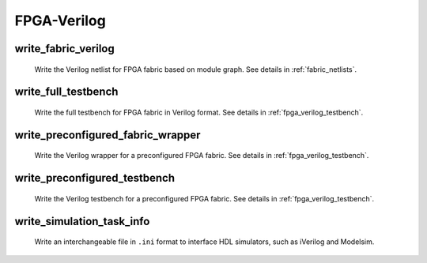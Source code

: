.. _openfpga_verilog_commands:

FPGA-Verilog
------------

write_fabric_verilog
~~~~~~~~~~~~~~~~~~~~

  Write the Verilog netlist for FPGA fabric based on module graph. See details in :ref:`fabric_netlists`.

  .. option:: --file <string> or -f <string> 

    Specify the output directory for the Verilog netlists. For example, ``--file /temp/fabric_netlist/``

  .. option:: --default_net_type <string>

    Specify the default net type for the Verilog netlists. Currently, supported types are ``none`` and ``wire``. Default value: ``none``.

  .. option:: --explicit_port_mapping

    Use explicit port mapping when writing the Verilog netlists

  .. option:: --include_timing

    Output timing information to Verilog netlists for primitive modules

  .. option:: --use_relative_path

    Force to use relative path in netlists when including other netlists. By default, this is off, which means that netlists use absolute paths when including other netlists
 
  .. option:: --print_user_defined_template

    Output a template Verilog netlist for all the user-defined ``circuit models`` in :ref:`circuit_library`. This aims to help engineers to check what is the port sequence required by top-level Verilog netlists

  .. option:: --no_time_stamp

    Do not print time stamp in Verilog netlists

  .. option:: --verbose

    Show verbose log

write_full_testbench
~~~~~~~~~~~~~~~~~~~~~~~
 
  Write the full testbench for FPGA fabric in Verilog format. See details in :ref:`fpga_verilog_testbench`.

  .. option:: --file <string> or -f <string>
     
    The output directory for all the testbench netlists. We suggest the use of same output directory as fabric Verilog netlists. For example, ``--file /temp/testbench``

  .. option:: --bitstream <string>     

    The bitstream file to be loaded to the full testbench, which should be in the same file format that OpenFPGA can outputs (See detailes in :ref:`file_formats_fabric_bitstream_plain_text`). For example, ``--bitstream and2.bit``

  .. option:: --fabric_netlist_file_path <string>

    Specify the fabric Verilog file if they are not in the same directory as the testbenches to be generated. If not specified, OpenFPGA will assume that the fabric netlists are the in the same directory as testbenches and assign default names. For example, ``--file /temp/fabric/fabric_netlists.v``

  .. option:: --reference_benchmark_file_path <string>

    Specify the reference benchmark Verilog file if you want to output any self-checking testbench. For example, ``--reference_benchmark_file_path /temp/benchmark/counter_post_synthesis.v``
   
    .. note:: If not specified, the testbench will not include any self-checking feature!

  .. option:: --pin_constraints_file <string> or -pcf <string>

    Specify the *Pin Constraints File* (PCF) if you want to custom stimulus in testbenches. For example, ``-pin_constraints_file pin_constraints.xml``
    Strongly recommend for multi-clock simulations. See detailed file format about :ref:`file_format_pin_constraints_file`.

  .. option:: --bus_group_file <string> or -bgf <string>

    Specify the *Bus Group File* (BGF) if you want to group pins to buses. For example, ``-bgf bus_group.xml``
    Strongly recommend when input HDL contains bus ports. See detailed file format about :ref:`file_format_bus_group_file`.

  .. option:: --fast_configuration

    Enable fast configuration phase for the top-level testbench in order to reduce runtime of simulations. It is applicable to configuration chain, memory bank and frame-based configuration protocols. For configuration chain, when enabled, the zeros at the head of the bitstream will be skipped. For memory bank and frame-based, when enabled, all the zero configuration bits will be skipped. So ensure that your memory cells can be correctly reset to zero with a reset signal. 

    .. note:: If both reset and set ports are defined in the circuit modeling for programming, OpenFPGA will pick the one that will bring largest benefit in speeding up configuration.

  .. option:: --explicit_port_mapping

    Use explicit port mapping when writing the Verilog netlists

  .. option:: --default_net_type <string>

    Specify the default net type for the Verilog netlists. Currently, supported types are ``none`` and ``wire``. Default value: ``none``.

  .. option:: --include_signal_init

    Output signal initialization to Verilog testbench to smooth convergence in HDL simulation

    .. note:: We strongly recommend users to turn on this flag as it can help simulators to converge quickly.

   .. warning:: Signal initialization is only applied to the datapath inputs of routing multiplexers (considering the fact that they are indispensible cells of FPGAs)! If your FPGA does not contain any multiplexer cells, signal initialization is not applicable.

  .. option:: --no_time_stamp

    Do not print time stamp in Verilog netlists

  .. option:: --use_relative_path

    Force to use relative path in netlists when including other netlists. By default, this is off, which means that netlists use absolute paths when including other netlists

  .. option:: --verbose

    Show verbose log

write_preconfigured_fabric_wrapper
~~~~~~~~~~~~~~~~~~~~~~~~~~~~~~~~~~
 
  Write the Verilog wrapper for a preconfigured FPGA fabric. See details in :ref:`fpga_verilog_testbench`.

  .. option:: --file <string> or -f <string>
     
    The output directory for the netlists. We suggest the use of same output directory as fabric Verilog netlists. For example, ``--file /temp/testbench``

  .. option:: --fabric_netlist_file_path <string>

    Specify the fabric Verilog file if they are not in the same directory as the testbenches to be generated. If not specified, OpenFPGA will assume that the fabric netlists are the in the same directory as testbenches and assign default names. For example, ``--file /temp/fabric/fabric_netlists.v``

  .. option:: --pin_constraints_file <string> or -pcf <string>

    Specify the *Pin Constraints File* (PCF) if you want to custom stimulus in testbenches. For example, ``-pin_constraints_file pin_constraints.xml``
    Strongly recommend for multi-clock simulations. See detailed file format about :ref:`file_format_pin_constraints_file`.

  .. option:: --bus_group_file <string> or -bgf <string>

    Specify the *Bus Group File* (BGF) if you want to group pins to buses. For example, ``-bgf bus_group.xml``
    Strongly recommend when input HDL contains bus ports. See detailed file format about :ref:`file_format_bus_group_file`.

  .. option:: --explicit_port_mapping

    Use explicit port mapping when writing the Verilog netlists

  .. option:: --default_net_type <string>

    Specify the default net type for the Verilog netlists. Currently, supported types are ``none`` and ``wire``. Default value: ``none``.

  .. option:: --embed_bitstream <string>
     
    Specify if the bitstream should be embedded to the Verilog netlists in HDL codes. Available options are ``none``, ``iverilog`` and ``modelsim``. Default value: ``modelsim``.

    .. warning:: If the option ``none`` is selected, bitstream will not be embedded. Users should force the bitstream through HDL simulator commands. Otherwise, functionality of the wrapper netlist is wrong!

   .. warning:: Please specify ``iverilog`` if you are using icarus iVerilog simulator.

__ iverilog_website_

.. _iverilog_website: http://iverilog.icarus.com/

  .. option:: --include_signal_init

    Output signal initialization to Verilog testbench to smooth convergence in HDL simulation

    .. note:: We strongly recommend users to turn on this flag as it can help simulators to converge quickly.

   .. warning:: Signal initialization is only applied to the datapath inputs of routing multiplexers (considering the fact that they are indispensible cells of FPGAs)! If your FPGA does not contain any multiplexer cells, signal initialization is not applicable.

  .. option:: --no_time_stamp

    Do not print time stamp in Verilog netlists

  .. option:: --verbose

    Show verbose log

write_preconfigured_testbench
~~~~~~~~~~~~~~~~~~~~~~~~~~~~~
 
  Write the Verilog testbench for a preconfigured FPGA fabric. See details in :ref:`fpga_verilog_testbench`.

  .. option:: --file <string> or -f <string>
     
    The output directory for all the testbench netlists. We suggest the use of same output directory as fabric Verilog netlists. For example, ``--file /temp/testbench``

  .. option:: --fabric_netlist_file_path <string>

    Specify the fabric Verilog file if they are not in the same directory as the testbenches to be generated. If not specified, OpenFPGA will assume that the fabric netlists are the in the same directory as testbenches and assign default names. For example, ``--file /temp/fabric/fabric_netlists.v``

  .. option:: --reference_benchmark_file_path <string>

    Specify the reference benchmark Verilog file if you want to output any self-checking testbench. For example, ``--reference_benchmark_file_path /temp/benchmark/counter_post_synthesis.v``

    .. note:: If not specified, the testbench will not include any self-checking feature!

  .. option:: --pin_constraints_file <string> or -pcf <string>

    Specify the *Pin Constraints File* (PCF) if you want to custom stimulus in testbenches. For example, ``-pin_constraints_file pin_constraints.xml``
    Strongly recommend for multi-clock simulations. See detailed file format about :ref:`file_format_pin_constraints_file`.

  .. option:: --bus_group_file <string> or -bgf <string>

    Specify the *Bus Group File* (BGF) if you want to group pins to buses. For example, ``-bgf bus_group.xml``
    Strongly recommend when input HDL contains bus ports. See detailed file format about :ref:`file_format_bus_group_file`.

  .. option:: --explicit_port_mapping

    Use explicit port mapping when writing the Verilog netlists

  .. option:: --default_net_type <string>

    Specify the default net type for the Verilog netlists. Currently, supported types are ``none`` and ``wire``. Default value: ``none``.

  .. option:: --no_time_stamp

    Do not print time stamp in Verilog netlists

  .. option:: --use_relative_path

    Force to use relative path in netlists when including other netlists. By default, this is off, which means that netlists use absolute paths when including other netlists

  .. option:: --verbose

    Show verbose log

write_simulation_task_info
~~~~~~~~~~~~~~~~~~~~~~~~~~

  Write an interchangeable file in ``.ini`` format to interface HDL simulators, such as iVerilog and Modelsim.

  .. option:: --file <string> or -f <string>

    Specify the file path to output simulation-related information. For example, ``--file simulation.ini``

  .. option:: --hdl_dir <string>

    Specify the directory path where HDL netlists are created. For example, ``--hdl_dir ./SRC``

  .. option:: --reference_benchmark_file_path <string>

    Must specify the reference benchmark Verilog file if you want to output any testbenches. For example, ``--reference_benchmark_file_path /temp/benchmark/counter_post_synthesis.v``

  .. option:: --testbench_type <string>

    Specify the type of testbenches [``preconfigured_testbench``|``full_testbench``]. By default, it is the ``preconfigured_testbench``.

  .. option:: --time_unit <string>
      
    Specify a time unit to be used in SDC files. Acceptable values are string: ``as`` | ``fs`` | ``ps`` | ``ns`` | ``us`` | ``ms`` | ``ks`` | ``Ms``. By default, we will consider second (``ms``).

  .. option:: --verbose

    Show verbose log
 

